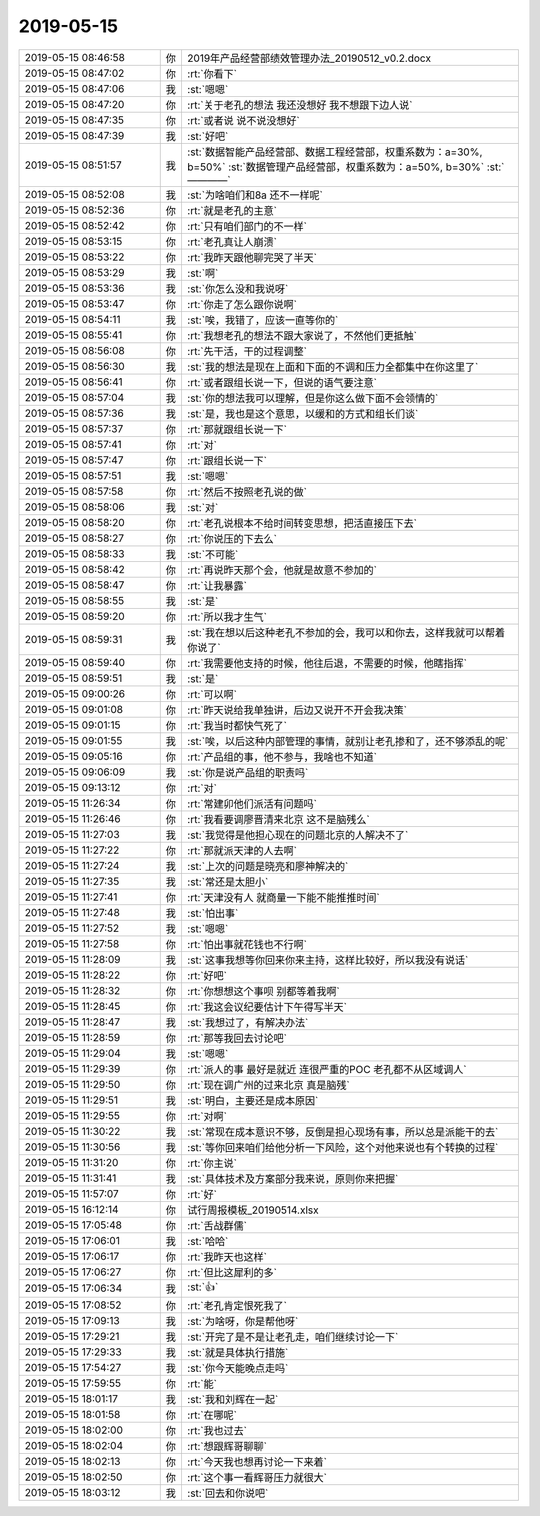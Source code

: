 2019-05-15
-------------

.. list-table::
   :widths: 25, 1, 60

   * - 2019-05-15 08:46:58
     - 你
     - 2019年产品经营部绩效管理办法_20190512_v0.2.docx
   * - 2019-05-15 08:47:02
     - 你
     - :rt:`你看下`
   * - 2019-05-15 08:47:06
     - 我
     - :st:`嗯嗯`
   * - 2019-05-15 08:47:20
     - 你
     - :rt:`关于老孔的想法 我还没想好 我不想跟下边人说`
   * - 2019-05-15 08:47:35
     - 你
     - :rt:`或者说 说不说没想好`
   * - 2019-05-15 08:47:39
     - 我
     - :st:`好吧`
   * - 2019-05-15 08:51:57
     - 我
     - :st:`数据智能产品经营部、数据工程经营部，权重系数为：a=30%, b=50%`
       :st:`数据管理产品经营部，权重系数为：a=50%, b=30%`
       :st:`————`
   * - 2019-05-15 08:52:08
     - 我
     - :st:`为啥咱们和8a 还不一样呢`
   * - 2019-05-15 08:52:36
     - 你
     - :rt:`就是老孔的主意`
   * - 2019-05-15 08:52:42
     - 你
     - :rt:`只有咱们部门的不一样`
   * - 2019-05-15 08:53:15
     - 你
     - :rt:`老孔真让人崩溃`
   * - 2019-05-15 08:53:22
     - 你
     - :rt:`我昨天跟他聊完哭了半天`
   * - 2019-05-15 08:53:29
     - 我
     - :st:`啊`
   * - 2019-05-15 08:53:36
     - 我
     - :st:`你怎么没和我说呀`
   * - 2019-05-15 08:53:47
     - 你
     - :rt:`你走了怎么跟你说啊`
   * - 2019-05-15 08:54:11
     - 我
     - :st:`唉，我错了，应该一直等你的`
   * - 2019-05-15 08:55:41
     - 你
     - :rt:`我想老孔的想法不跟大家说了，不然他们更抵触`
   * - 2019-05-15 08:56:08
     - 你
     - :rt:`先干活，干的过程调整`
   * - 2019-05-15 08:56:30
     - 我
     - :st:`我的想法是现在上面和下面的不调和压力全都集中在你这里了`
   * - 2019-05-15 08:56:41
     - 你
     - :rt:`或者跟组长说一下，但说的语气要注意`
   * - 2019-05-15 08:57:04
     - 我
     - :st:`你的想法我可以理解，但是你这么做下面不会领情的`
   * - 2019-05-15 08:57:36
     - 我
     - :st:`是，我也是这个意思，以缓和的方式和组长们谈`
   * - 2019-05-15 08:57:37
     - 你
     - :rt:`那就跟组长说一下`
   * - 2019-05-15 08:57:41
     - 你
     - :rt:`对`
   * - 2019-05-15 08:57:47
     - 你
     - :rt:`跟组长说一下`
   * - 2019-05-15 08:57:51
     - 我
     - :st:`嗯嗯`
   * - 2019-05-15 08:57:58
     - 你
     - :rt:`然后不按照老孔说的做`
   * - 2019-05-15 08:58:06
     - 我
     - :st:`对`
   * - 2019-05-15 08:58:20
     - 你
     - :rt:`老孔说根本不给时间转变思想，把活直接压下去`
   * - 2019-05-15 08:58:27
     - 你
     - :rt:`你说压的下去么`
   * - 2019-05-15 08:58:33
     - 我
     - :st:`不可能`
   * - 2019-05-15 08:58:42
     - 你
     - :rt:`再说昨天那个会，他就是故意不参加的`
   * - 2019-05-15 08:58:47
     - 你
     - :rt:`让我暴露`
   * - 2019-05-15 08:58:55
     - 我
     - :st:`是`
   * - 2019-05-15 08:59:20
     - 你
     - :rt:`所以我才生气`
   * - 2019-05-15 08:59:31
     - 我
     - :st:`我在想以后这种老孔不参加的会，我可以和你去，这样我就可以帮着你说了`
   * - 2019-05-15 08:59:40
     - 你
     - :rt:`我需要他支持的时候，他往后退，不需要的时候，他瞎指挥`
   * - 2019-05-15 08:59:51
     - 我
     - :st:`是`
   * - 2019-05-15 09:00:26
     - 你
     - :rt:`可以啊`
   * - 2019-05-15 09:01:08
     - 你
     - :rt:`昨天说给我单独讲，后边又说开不开会我决策`
   * - 2019-05-15 09:01:15
     - 你
     - :rt:`我当时都快气死了`
   * - 2019-05-15 09:01:55
     - 我
     - :st:`唉，以后这种内部管理的事情，就别让老孔掺和了，还不够添乱的呢`
   * - 2019-05-15 09:05:16
     - 你
     - :rt:`产品组的事，他不参与，我啥也不知道`
   * - 2019-05-15 09:06:09
     - 我
     - :st:`你是说产品组的职责吗`
   * - 2019-05-15 09:13:12
     - 你
     - :rt:`对`
   * - 2019-05-15 11:26:34
     - 你
     - :rt:`常建卯他们派活有问题吗`
   * - 2019-05-15 11:26:46
     - 你
     - :rt:`我看要调廖晋清来北京 这不是脑残么`
   * - 2019-05-15 11:27:03
     - 我
     - :st:`我觉得是他担心现在的问题北京的人解决不了`
   * - 2019-05-15 11:27:22
     - 你
     - :rt:`那就派天津的人去啊`
   * - 2019-05-15 11:27:24
     - 我
     - :st:`上次的问题是晓亮和廖神解决的`
   * - 2019-05-15 11:27:35
     - 我
     - :st:`常还是太胆小`
   * - 2019-05-15 11:27:41
     - 你
     - :rt:`天津没有人 就商量一下能不能推推时间`
   * - 2019-05-15 11:27:48
     - 我
     - :st:`怕出事`
   * - 2019-05-15 11:27:52
     - 我
     - :st:`嗯嗯`
   * - 2019-05-15 11:27:58
     - 你
     - :rt:`怕出事就花钱也不行啊`
   * - 2019-05-15 11:28:09
     - 我
     - :st:`这事我想等你回来你来主持，这样比较好，所以我没有说话`
   * - 2019-05-15 11:28:22
     - 你
     - :rt:`好吧`
   * - 2019-05-15 11:28:32
     - 你
     - :rt:`你想想这个事呗 别都等着我啊`
   * - 2019-05-15 11:28:45
     - 你
     - :rt:`我这会议纪要估计下午得写半天`
   * - 2019-05-15 11:28:47
     - 我
     - :st:`我想过了，有解决办法`
   * - 2019-05-15 11:28:59
     - 你
     - :rt:`那等我回去讨论吧`
   * - 2019-05-15 11:29:04
     - 我
     - :st:`嗯嗯`
   * - 2019-05-15 11:29:39
     - 你
     - :rt:`派人的事 最好是就近 连很严重的POC 老孔都不从区域调人`
   * - 2019-05-15 11:29:50
     - 你
     - :rt:`现在调广州的过来北京 真是脑残`
   * - 2019-05-15 11:29:51
     - 我
     - :st:`明白，主要还是成本原因`
   * - 2019-05-15 11:29:55
     - 你
     - :rt:`对啊`
   * - 2019-05-15 11:30:22
     - 我
     - :st:`常现在成本意识不够，反倒是担心现场有事，所以总是派能干的去`
   * - 2019-05-15 11:30:56
     - 我
     - :st:`等你回来咱们给他分析一下风险，这个对他来说也有个转换的过程`
   * - 2019-05-15 11:31:20
     - 你
     - :rt:`你主说`
   * - 2019-05-15 11:31:41
     - 我
     - :st:`具体技术及方案部分我来说，原则你来把握`
   * - 2019-05-15 11:57:07
     - 你
     - :rt:`好`
   * - 2019-05-15 16:12:14
     - 你
     - 试行周报模板_20190514.xlsx
   * - 2019-05-15 17:05:48
     - 你
     - :rt:`舌战群儒`
   * - 2019-05-15 17:06:01
     - 我
     - :st:`哈哈`
   * - 2019-05-15 17:06:17
     - 你
     - :rt:`我昨天也这样`
   * - 2019-05-15 17:06:27
     - 你
     - :rt:`但比这犀利的多`
   * - 2019-05-15 17:06:34
     - 我
     - :st:`👍`
   * - 2019-05-15 17:08:52
     - 你
     - :rt:`老孔肯定恨死我了`
   * - 2019-05-15 17:09:13
     - 我
     - :st:`为啥呀，你是帮他呀`
   * - 2019-05-15 17:29:21
     - 我
     - :st:`开完了是不是让老孔走，咱们继续讨论一下`
   * - 2019-05-15 17:29:33
     - 我
     - :st:`就是具体执行措施`
   * - 2019-05-15 17:54:27
     - 我
     - :st:`你今天能晚点走吗`
   * - 2019-05-15 17:59:55
     - 你
     - :rt:`能`
   * - 2019-05-15 18:01:17
     - 我
     - :st:`我和刘辉在一起`
   * - 2019-05-15 18:01:58
     - 你
     - :rt:`在哪呢`
   * - 2019-05-15 18:02:00
     - 你
     - :rt:`我也过去`
   * - 2019-05-15 18:02:04
     - 你
     - :rt:`想跟辉哥聊聊`
   * - 2019-05-15 18:02:13
     - 你
     - :rt:`今天我也想再讨论一下来着`
   * - 2019-05-15 18:02:50
     - 你
     - :rt:`这个事一看辉哥压力就很大`
   * - 2019-05-15 18:03:12
     - 我
     - :st:`回去和你说吧`